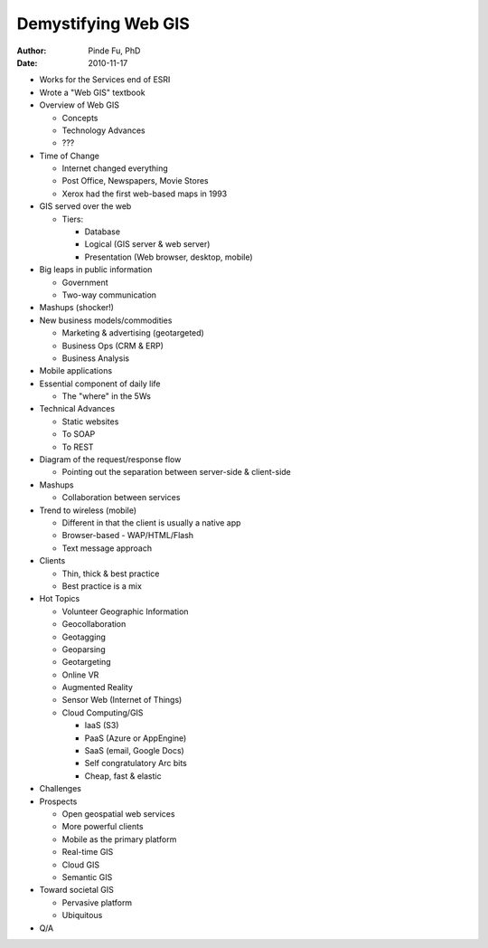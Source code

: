 ====================
Demystifying Web GIS
====================

:author: Pinde Fu, PhD
:date: 2010-11-17

* Works for the Services end of ESRI
* Wrote a "Web GIS" textbook
* Overview of Web GIS

  * Concepts
  * Technology Advances
  * ???

* Time of Change

  * Internet changed everything
  * Post Office, Newspapers, Movie Stores
  * Xerox had the first web-based maps in 1993

* GIS served over the web

  * Tiers:
  
    * Database
    * Logical (GIS server & web server)
    * Presentation (Web browser, desktop, mobile)

* Big leaps in public information

  * Government
  * Two-way communication

* Mashups (shocker!)
* New business models/commodities

  * Marketing & advertising (geotargeted)
  * Business Ops (CRM & ERP)
  * Business Analysis

* Mobile applications
* Essential component of daily life

  * The "where" in the 5Ws

* Technical Advances

  * Static websites
  * To SOAP
  * To REST

* Diagram of the request/response flow

  * Pointing out the separation between server-side & client-side
  
* Mashups

  * Collaboration between services

* Trend to wireless (mobile)

  * Different in that the client is usually a native app
  * Browser-based - WAP/HTML/Flash
  * Text message approach

* Clients

  * Thin, thick & best practice
  * Best practice is a mix

* Hot Topics

  * Volunteer Geographic Information
  * Geocollaboration
  * Geotagging
  * Geoparsing
  * Geotargeting
  * Online VR
  * Augmented Reality
  * Sensor Web (Internet of Things)
  * Cloud Computing/GIS
  
    * IaaS (S3)
    * PaaS (Azure or AppEngine)
    * SaaS (email, Google Docs)
    * Self congratulatory Arc bits
    * Cheap, fast & elastic

* Challenges
* Prospects

  * Open geospatial web services
  * More powerful clients
  * Mobile as the primary platform
  * Real-time GIS
  * Cloud GIS
  * Semantic GIS

* Toward societal GIS

  * Pervasive platform
  * Ubiquitous

* Q/A
